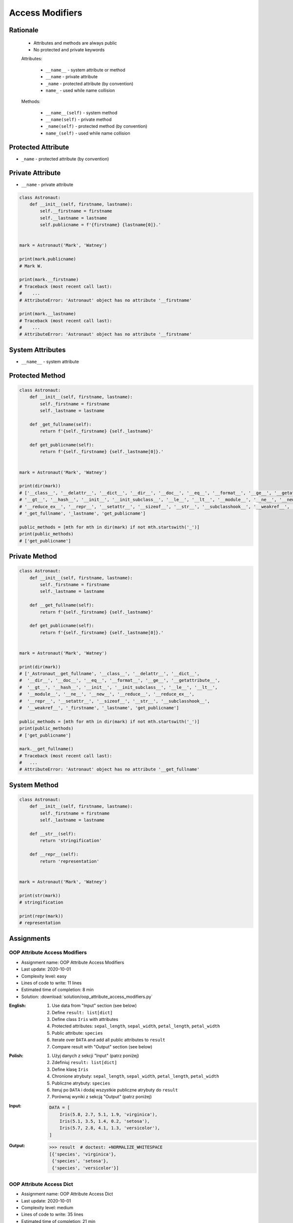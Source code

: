 ****************
Access Modifiers
****************


Rationale
=========
.. highlights::
    * Attributes and methods are always public
    * No protected and private keywords

    Attributes:

        * ``__name__`` - system attribute or method
        * ``__name`` - private attribute
        * ``_name`` - protected attribute (by convention)
        * ``name_`` - used while name collision

    Methods:

        * ``__name__(self)`` - system method
        * ``__name(self)`` - private method
        * ``_name(self)`` - protected method (by convention)
        * ``name_(self)`` - used while name collision


Protected Attribute
===================
* ``_name`` - protected attribute (by convention)

.. code-block:: python
    :caption: Access modifiers

    class Temperature:
        pass


    temp = Temperature()
    temp._value = 10

    print(temp._value)  # IDE should warn, that you access protected member
    # 10

.. code-block:: python
    :caption: Access modifiers

    class Astronaut:
        def __init__(self, firstname, lastname):
            self._firstname = firstname
            self._lastname = lastname
            self.publicname = f'{firstname} {lastname[0]}.'


    mark = Astronaut('Mark', 'Watney')

    print(mark._firstname)  # IDE should warn: "Access to a protected member _firstname of a class "
    # Mark

    print(mark._lastname)  # IDE should warn: "Access to a protected member _lastname of a class "
    # Watney

    print(mark.publicname)
    # Mark W.

    print(mark.firstname)
    # Traceback (most recent call last):
    #    ...
    # AttributeError: 'Astronaut' object has no attribute 'firstname'

    print(mark.lastname)
    # Traceback (most recent call last):
    #    ...
    # AttributeError: 'Astronaut' object has no attribute 'lastname'


Private Attribute
=================
* ``__name`` - private attribute

.. code-block:: python

    class Astronaut:
        def __init__(self, firstname, lastname):
            self.__firstname = firstname
            self.__lastname = lastname
            self.publicname = f'{firstname} {lastname[0]}.'


    mark = Astronaut('Mark', 'Watney')

    print(mark.publicname)
    # Mark W.

    print(mark.__firstname)
    # Traceback (most recent call last):
    #    ...
    # AttributeError: 'Astronaut' object has no attribute '__firstname'

    print(mark.__lastname)
    # Traceback (most recent call last):
    #    ...
    # AttributeError: 'Astronaut' object has no attribute '__firstname'


System Attributes
=================
* ``__name__`` - system attribute

.. code-block:: python
    :caption: ``obj.__dict__`` - Getting dynamic fields and values

    class Astronaut:
        def __init__(self, firstname, lastname):
            self.firstname = firstname
            self.lastname = lastname


    mark = Astronaut('Mark', 'Watney')

    print(mark.__dict__)
    # {'firstname': 'Mark',
    #  'lastname': 'Watney'}

.. code-block:: python
    :caption: ``obj.__dict__`` - Getting dynamic fields and values

    class Astronaut:
        def __init__(self, firstname, lastname):
            self._firstname = firstname
            self._lastname = lastname
            self.publicname = f'{firstname} {lastname[0]}.'


    mark = Astronaut('Mark', 'Watney')


    print(mark.__dict__)
    # {'_firstname': 'Mark',
    #  '_lastname': 'Watney',
    #  'publicname': 'Mark W.'}

    public_attrs = {k:v for k,v in mark.__dict__.items() if not k.startswith('_')}
    print(public_attrs)
    # {'publicname': 'Mark W.'}


Protected Method
================
.. code-block:: python

    class Astronaut:
        def __init__(self, firstname, lastname):
            self._firstname = firstname
            self._lastname = lastname

        def _get_fullname(self):
            return f'{self._firstname} {self._lastname}'

        def get_publicname(self):
            return f'{self._firstname} {self._lastname[0]}.'


    mark = Astronaut('Mark', 'Watney')

    print(dir(mark))
    # ['__class__', '__delattr__', '__dict__', '__dir__', '__doc__', '__eq__', '__format__', '__ge__', '__getattribute__',
    # '__gt__', '__hash__', '__init__', '__init_subclass__', '__le__', '__lt__', '__module__', '__ne__', '__new__', '__reduce__',
    # '__reduce_ex__', '__repr__', '__setattr__', '__sizeof__', '__str__', '__subclasshook__', '__weakref__', '_firstname',
    # '_get_fullname', '_lastname', 'get_publicname']

    public_methods = [mth for mth in dir(mark) if not mth.startswith('_')]
    print(public_methods)
    # ['get_publicname']


Private Method
==============
.. code-block:: python

    class Astronaut:
        def __init__(self, firstname, lastname):
            self._firstname = firstname
            self._lastname = lastname

        def __get_fullname(self):
            return f'{self._firstname} {self._lastname}'

        def get_publicname(self):
            return f'{self._firstname} {self._lastname[0]}.'


    mark = Astronaut('Mark', 'Watney')

    print(dir(mark))
    # ['_Astronaut__get_fullname', '__class__', '__delattr__', '__dict__',
    #  '__dir__', '__doc__', '__eq__', '__format__', '__ge__', '__getattribute__',
    #  '__gt__', '__hash__', '__init__', '__init_subclass__', '__le__', '__lt__',
    #  '__module__', '__ne__', '__new__', '__reduce__', '__reduce_ex__',
    #  '__repr__', '__setattr__', '__sizeof__', '__str__', '__subclasshook__',
    #  '__weakref__', '_firstname', '_lastname', 'get_publicname']

    public_methods = [mth for mth in dir(mark) if not mth.startswith('_')]
    print(public_methods)
    # ['get_publicname']

    mark.__get_fullname()
    # Traceback (most recent call last):
    #   ...
    # AttributeError: 'Astronaut' object has no attribute '__get_fullname'


System Method
=============
.. code-block:: python

    class Astronaut:
        def __init__(self, firstname, lastname):
            self._firstname = firstname
            self._lastname = lastname

        def __str__(self):
            return 'stringification'

        def __repr__(self):
            return 'representation'


    mark = Astronaut('Mark', 'Watney')

    print(str(mark))
    # stringification

    print(repr(mark))
    # representation


Assignments
===========

OOP Attribute Access Modifiers
------------------------------
* Assignment name: OOP Attribute Access Modifiers
* Last update: 2020-10-01
* Complexity level: easy
* Lines of code to write: 11 lines
* Estimated time of completion: 8 min
* Solution: :download:`solution/oop_attribute_access_modifiers.py`

:English:
    #. Use data from "Input" section (see below)
    #. Define ``result: list[dict]``
    #. Define class ``Iris`` with attributes
    #. Protected attributes: ``sepal_length``, ``sepal_width``, ``petal_length``, ``petal_width``
    #. Public attribute: ``species``
    #. Iterate over ``DATA`` and add all public attributes to ``result``
    #. Compare result with "Output" section (see below)

:Polish:
    #. Użyj danych z sekcji "Input" (patrz poniżej)
    #. Zdefiniuj ``result: list[dict]``
    #. Define klasę ``Iris``
    #. Chronione atrybuty: ``sepal_length``, ``sepal_width``, ``petal_length``, ``petal_width``
    #. Publiczne atrybuty: ``species``
    #. Iteruj po ``DATA`` i dodaj wszystkie publiczne atrybuty do ``result``
    #. Porównaj wyniki z sekcją "Output" (patrz poniżej)

:Input:
    .. code-block:: python

        DATA = [
            Iris(5.8, 2.7, 5.1, 1.9, 'virginica'),
            Iris(5.1, 3.5, 1.4, 0.2, 'setosa'),
            Iris(5.7, 2.8, 4.1, 1.3, 'versicolor'),
        ]

:Output:
    .. code-block:: text

        >>> result  # doctest: +NORMALIZE_WHITESPACE
        [{'species', 'virginica'},
         {'species', 'setosa'},
         {'species', 'versicolor'}]

OOP Attribute Access Dict
-------------------------
* Assignment name: OOP Attribute Access Dict
* Last update: 2020-10-01
* Complexity level: medium
* Lines of code to write: 35 lines
* Estimated time of completion: 21 min
* Solution: :download:`solution/oop_attribute_access_dict.py`

:English:
    #. Use data from "Input" section (see below)
    #. Create ``result: list[Iris]``
    #. Iterate over ``DATA`` skipping header
    #. Separate ``features`` from ``species`` in each row
    #. Append to ``result``:

        * if ``species`` is "setosa" append instance of a class ``Setosa``
        * if ``species`` is "versicolor" append instance of a class ``Versicolor``
        * if ``spceies`` is "virginica" append instance of a class ``Virginica``

    #. Initialize instances with ``features`` using ``*args`` notation
    #. Print instance class name and then both sum and mean
    #. Compare result with "Output" section (see below)

:Polish:
    #. Użyj danych z sekcji "Input" (patrz poniżej)
    #. Stwórz ``result: list[Iris]``
    #. Iterując po ``DATA`` pomijając header
    #. Odseparuj ``features`` od ``species`` w każdym wierszu
    #. Dodaj do ``result``:

        * jeżeli ``species`` jest "setosa" to dodaj instancję klasy ``Setosa``
        * jeżeli ``species`` jest "versicolor" to dodaj instancję klasy ``Versicolor``
        * jeżeli ``species`` jest "virginica" to dodaj instancję klasy ``Virginica``

    #. Instancje inicjalizuj danymi z ``features`` używając notacji ``*args``
    #. Wypisz nazwę stworzonej klasy oraz średnią z pomiarów
    #. Porównaj wyniki z sekcją "Output" (patrz poniżej)

:Input:
    .. code-block:: python

        DATA = [
            ('Sepal length', 'Sepal width', 'Petal length', 'Petal width', 'Species'),
            (5.8, 2.7, 5.1, 1.9, 'virginica'),
            (5.1, 3.5, 1.4, 0.2, 'setosa'),
            (5.7, 2.8, 4.1, 1.3, 'versicolor'),
            (6.3, 2.9, 5.6, 1.8, 'virginica'),
            (6.4, 3.2, 4.5, 1.5, 'versicolor'),
            (4.7, 3.2, 1.3, 0.2, 'setosa'),
        ]

        class Iris:
            def __init__(self, sepal_length, sepal_width, petal_length, petal_width):
                self._sepal_length = sepal_length
                self._sepal_width = sepal_width
                self._petal_length = petal_length
                self._petal_width = petal_width

            def __repr__(self):
                raise NotImplementedError

            def values(self):
                raise NotImplementedError

            def mean(self):
                return sum(self.values()) / len(self.values())


        class Setosa(Iris):
            pass

        class Versicolor(Iris):
            pass

        class Virginica(Iris):
            pass

:Output:
    .. code-block:: text

        >>> result  # doctest: +NORMALIZE_WHITESPACE
        [{'name': 'Virginica',  'mean': 3.88},
         {'name': 'Setosa',     'mean': 2.55},
         {'name': 'Versicolor', 'mean': 3.48},
         {'name': 'Virginica',  'mean': 4.15},
         {'name': 'Versicolor', 'mean': 3.9},
         {'name': 'Setosa',     'mean': 2.35}]

:Hints:
    * ``self.__class__.__name__``
    * ``self.__dict__.values()``
    * ``f'\n{name:>10} {total:>5.1f} {avg:>5.2f}'``
    * ``locals()[classname]``
    * ``globals()[classname]``
    * ``getattr(sys.modules[__name__], classname)``
